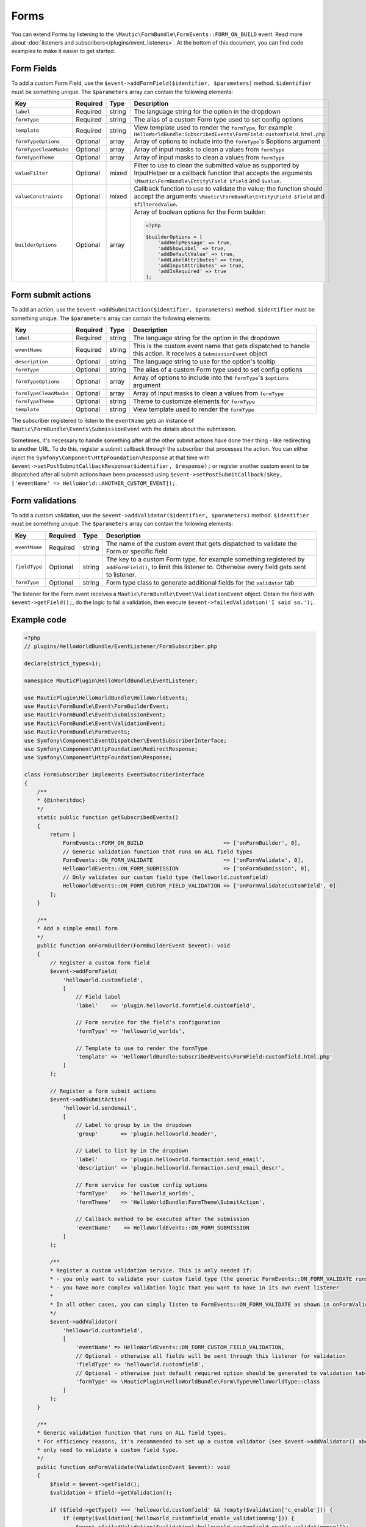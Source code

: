 Forms
#####

You can extend Forms by listening to the ``\Mautic\FormBundle\FormEvents::FORM_ON_BUILD`` event. Read more about :doc:`listeners and subscribers</plugins/event_listeners>`.
At the bottom of this document, you can find code examples to make it easier to get started.

.. vale off

Form Fields
***********

.. vale on

To add a custom Form Field, use the ``$event->addFormField($identifier, $parameters)`` method. ``$identifier`` must be something unique. The ``$parameters`` array can contain the following elements:

.. list-table::
    :header-rows: 1

    * - Key
      - Required
      - Type
      - Description
    * - ``label``
      - Required
      - string
      - The language string for the option in the dropdown
    * - ``formType``
      - Required
      - string
      - The alias of a custom Form type used to set config options
    * - ``template``
      - Required
      - string
      - View template used to render the ``formType``, for example ``HelloWorldBundle:SubscribedEvents\FormField:customfield.html.php``
    * - ``formTypeOptions``
      - Optional
      - array
      - Array of options to include into the ``formType``'s $options argument
    * - ``formTypeCleanMasks``
      - Optional
      - array
      - Array of input masks to clean a values from ``formType``
    * - ``formTypeTheme``
      - Optional
      - array
      - Array of input masks to clean a values from ``formType``
    * - ``valueFilter``
      - Optional
      - mixed
      - Filter to use to clean the submitted value as supported by InputHelper or a callback function that accepts the arguments ``\Mautic\FormBundle\Entity\Field $field`` and ``$value``.
    * - ``valueConstraints``
      - Optional
      - mixed
      - Callback function to use to validate the value; the function should accept the arguments ``\Mautic\FormBundle\Entity\Field $field`` and ``$filteredValue``.
    * - ``builderOptions``
      - Optional
      - array
      - Array of boolean options for the Form builder:
        
        .. code-block:: PHP

            <?php

            $builderOptions = [
                'addHelpMessage' => true,
                'addShowLabel' => true,
                'addDefaultValue' => true,
                'addLabelAttributes' => true,
                'addInputAttributes' => true,
                'addIsRequired' => true
            ];

Form submit actions
*******************

To add an action, use the ``$event->addSubmitAction($identifier, $parameters)`` method. ``$identifier`` must be something unique. The ``$parameters`` array can contain the following elements:

.. list-table::
    :header-rows: 1

    * - Key
      - Required
      - Type
      - Description
    * - ``label``
      - Required
      - string
      - The language string for the option in the dropdown
    * - ``eventName``
      - Required
      - string
      - This is the custom event name that gets dispatched to handle this action. It receives a ``SubmissionEvent`` object
    * - ``description``
      - Optional
      - string
      - The language string to use for the option's tooltip
    * - ``formType``
      - Optional
      - string
      - The alias of a custom Form type used to set config options
    * - ``formTypeOptions``
      - Optional
      - array
      - Array of options to include into the ``formType``'s ``$options`` argument
    * - ``formTypeCleanMasks``
      - Optional
      - array
      - Array of input masks to clean a values from ``formType``
    * - ``formTypeTheme``
      - Optional
      - string
      - Theme to customize elements for ``formType``
    * - ``template``
      - Optional
      - string
      - View template used to render the ``formType``

The subscriber registered to listen to the ``eventName`` gets an instance of ``Mautic\FormBundle\Events\SubmissionEvent`` with the details about the submission. 
 
Sometimes, it's necessary to handle something after all the other submit actions have done their thing - like redirecting to another URL.
To do this, register a submit callback through the subscriber that processes the action.
You can either inject the ``Symfony\Component\HttpFoundation\Response`` at that time with ``$event->setPostSubmitCallbackResponse($identifier, $response);`` or register another custom event to be dispatched after all submit actions have been processed using ``$event->setPostSubmitCallback($key, ['eventName' => HelloWorld::ANOTHER_CUSTOM_EVENT]);``.

Form validations
****************

To add a custom validation, use the ``$event->addValidator($identifier, $parameters)`` method. ``$identifier`` must be something unique. The ``$parameters`` array can contain the following elements:

.. list-table::
    :header-rows: 1

    * - Key
      - Required
      - Type
      - Description
    * - ``eventName``
      - Required
      - string
      - The name of the custom event that gets dispatched to validate the Form or specific field
    * - ``fieldType``
      - Optional
      - string
      - The key to a custom Form type, for example something registered by ``addFormField()``, to limit this listener to. Otherwise every field gets sent to listener.
    * - ``formType``
      - Optional
      - string
      - Form type class to generate additional fields for the ``validator`` tab

The listener for the Form event receives a ``Mautic\FormBundle\Event\ValidationEvent`` object.
Obtain the field with ``$event->getField();``, do the logic to fail a validation, then execute ``$event->failedValidation('I said so.');``.

Example code
************

.. code-block:: PHP

    <?php
    // plugins/HelloWorldBundle/EventListener/FormSubscriber.php

    declare(strict_types=1);

    namespace MauticPlugin\HelloWorldBundle\EventListener;

    use MauticPlugin\HelloWorldBundle\HelloWorldEvents;
    use Mautic\FormBundle\Event\FormBuilderEvent;
    use Mautic\FormBundle\Event\SubmissionEvent;
    use Mautic\FormBundle\Event\ValidationEvent;
    use Mautic\FormBundle\FormEvents;
    use Symfony\Component\EventDispatcher\EventSubscriberInterface;
    use Symfony\Component\HttpFoundation\RedirectResponse;
    use Symfony\Component\HttpFoundation\Response;

    class FormSubscriber implements EventSubscriberInterface
    {
        /**
        * {@inheritdoc}
        */
        static public function getSubscribedEvents()
        {
            return [
                FormEvents::FORM_ON_BUILD                         => ['onFormBuilder', 0],
                // Generic validation function that runs on ALL field types
                FormEvents::ON_FORM_VALIDATE                      => ['onFormValidate', 0],
                HelloWorldEvents::ON_FORM_SUBMISSION              => ['onFormSubmission', 0],
                // Only validates our custom field type (helloworld.customfield)
                HelloWorldEvents::ON_FORM_CUSTOM_FIELD_VALIDATION => ['onFormValidateCustomFIeld', 0]
            ];
        }

        /**
        * Add a simple email form
        */
        public function onFormBuilder(FormBuilderEvent $event): void
        {
            // Register a custom form field
            $event->addFormField(
                'helloworld.customfield',
                [
                    // Field label
                    'label'    => 'plugin.helloworld.formfield.customfield',
                    
                    // Form service for the field's configuration
                    'formType' => 'helloworld_worlds',
                    
                    // Template to use to render the formType
                    'template' => 'HelloWorldBundle:SubscribedEvents\FormField:customfield.html.php'
                ]
            );

            // Register a form submit actions
            $event->addSubmitAction(
                'helloworld.sendemail',
                [
                    // Label to group by in the dropdown
                    'group'       => 'plugin.helloworld.header',
                    
                    // Label to list by in the dropdown
                    'label'       => 'plugin.helloworld.formaction.send_email',
                    'description' => 'plugin.helloworld.formaction.send_email_descr',
                    
                    // Form service for custom config options
                    'formType'    => 'helloworld_worlds',
                    'formTheme'   => 'HelloWorldBundle:FormTheme\SubmitAction',
                    
                    // Callback method to be executed after the submission
                    'eventName'    => HelloWorldEvents::ON_FORM_SUBMISSION
                ]
            );

            /**
            * Register a custom validation service. This is only needed if:
            * - you only want to validate your custom field type (the generic FormEvents::ON_FORM_VALIDATE runs on all field types which is less efficient)
            * - you have more complex validation logic that you want to have in its own event listener
            * 
            * In all other cases, you can simply listen to FormEvents::ON_FORM_VALIDATE as shown in onFormValidate() below.
            */
            $event->addValidator(
                'helloworld.customfield',
                [
                    'eventName' => HelloWorldEvents::ON_FORM_CUSTOM_FIELD_VALIDATION,
                    // Optional - otherwise all fields will be sent through this listener for validation
                    'fieldType' => 'helloworld.customfield',
                    // Optional - otherwise just default required option should be generated to validation tab
                    'formType' => \MauticPlugin\HelloWorldBundle\Form\Type\HelloWorldType::class
                ]
            );
        }
        
        /**
        * Generic validation function that runs on ALL field types.
        * For efficiency reasons, it's recommended to set up a custom validator (see $event->addValidator() above) if you
        * only need to validate a custom field type.
        */
        public function onFormValidate(ValidationEvent $event): void
        {
            $field = $event->getField();
            $validation = $field->getValidation();

            if ($field->getType() === 'helloworld.customfield' && !empty($validation['c_enable'])) {
                if (empty($validation['helloworld_customfield_enable_validationmsg'])) {
                    $event->failedValidation($validation['helloworld_customfield_enable_validationmsg']);
                } else {
                    $event->failedValidation('plugin.helloworld.formfield.customfield.invalid');
                }
            }
        }

        /**
        * Validation function that we registered specifically for our custom field type (helloworld.customfield).
        * We don't need to check the field in this case, because it'll only trigger when validating our custom field
        * (see $event->addValidator() above).
        */
        public function onFormValidateCustomField(ValidationEvent $event): void
        {
            $field = $event->getField();
            $validation = $field->getValidation();

            if (!empty($validation['c_enable'])) {
                if (empty($validation['helloworld_customfield_enable_validationmsg'])) {
                    $event->failedValidation($$validation['helloworld_customfield_enable_validationmsg']);
                } else {
                    $event->failedValidation('plugin.helloworld.formfield.customfield.invalid');
                }
            }
        }

        public function onFormSubmission(SubmissionEvent $event): void
        {
            // Get the submitted data
            $data = $event->getPost();

            // Redirect to an external URL after the form has been submitted
            $event->setPostSubmitCallbackResponse('helloworld.submit.response', new RedirectResponse('https://mydomain.com'));

            // Dispatch a custom event to be dispatched after all submit actions have been processed
            $event->setPostSubmitCallback('helloworld.submit.callback', [
                'eventName' => HelloWorldEvents::ON_FORM_SUBMISSION_CALLBACK
            ]);
        }
    }

.. code-block:: PHP

    <?php

    namespace MauticPlugin\HelloWorldBundle;

    final class HelloWorldEvents
    {
        /**
        * The plugin.hello.world.on_form_submission event is fired when a form is submitted.
        *
        * The event listener receives a Mautic\FormBundle\Events\SubmissionEvent
        *
        * @var string
        */
        public const ON_FORM_SUBMISSION = 'plugin.hello.world.on_form_submission';

        /**
        * The plugin.hello.world.on_form_submission_callback event is fired after all submit actions have been processed
        *
        * The event listener receives a Mautic\FormBundle\Events\SubmissionEvent
        *
        * @var string
        */
        public const ON_FORM_SUBMISSION_CALLBACK = 'plugin.hello.world.on_form_submission_callback';

        /**
        * The plugin.hello.world.on_form_validation event is fired when our custom field type (helloworld.customfield)
        * is being validated in a form submission.
        *
        * The event listener receives a Mautic\FormBundle\Event\ValidationEvent
        *
        * @var string
        */
        public const ON_FORM_CUSTOM_FIELD_VALIDATION = 'plugin.hello.world.on_form_custom_field_validation';
    }
